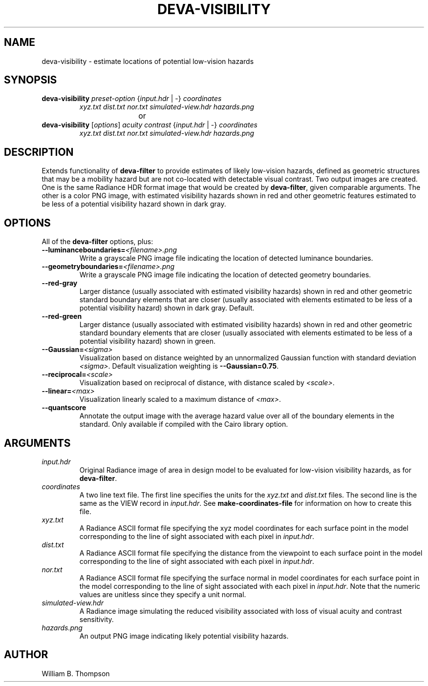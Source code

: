 .TH DEVA-VISIBILITY 1 "15 January 2018" "DEVA Project"
.SH NAME
deva-visibility \- estimate locations of potential low-vision hazards
.SH SYNOPSIS
\." \fBdeva-visibility\fR \fB\-\-mild|\-\-moderate|\-\-significant|\-\-severe\fR
.TP
\fBdeva-visibility\fR \fIpreset-option\fR {\fIinput.hdr\fR | \-} \fIcoordinates\fR
\fIxyz.txt\fR \fIdist.txt\fR \fInor.txt\fR
\fIsimulated-view.hdr\fR \fIhazards.png\fR
.PP
				or
.TP
\fBdeva-visibility\fR [\fIoptions\fR] \fIacuity contrast\fR {\fIinput.hdr\fR | \-} \fIcoordinates\fR
\fIxyz.txt\fR \fIdist.txt\fR \fInor.txt\fR
\fIsimulated-view.hdr\fR \fIhazards.png\fR
.SH DESCRIPTION
Extends functionality of \fBdeva-filter\fR to provide estimates of
likely low-vision hazards, defined as geometric structures that may be a
mobility hazard but are not co-located with detectable visual contrast.
Two output images are created.  One is the same Radiance HDR format
image that would be created by \fBdeva-filter\fR, given comparable
arguments.  The other is a color PNG image, with estimated visibility
hazards shown in red and other geometric features estimated to be less
of a potential visibility hazard shown in dark gray.
.PP
.SH OPTIONS
All of the \fBdeva-filter\fR options, plus:
.TP
\fB\-\-luminanceboundaries=\fI<filename>.png\fR
Write a grayscale PNG image file indicating the location of detected
luminance boundaries.
.TP
\fB\-\-geometryboundaries=\fI<filename>.png\fR
Write a grayscale PNG image file indicating the location of detected
geometry boundaries.
.TP
\fB\-\-red\-gray\fR
Larger distance (usually associated with estimated visibility hazards)
shown in red and other geometric standard boundary elements that are
closer (usually associated with elements estimated to be less of a
potential visibility hazard) shown in dark gray. Default.
.TP
\fB\-\-red\-green\fR
Larger distance (usually associated with estimated visibility hazards)
shown in red and other geometric standard boundary elements that are
closer (usually associated with elements estimated to be less of a
potential visibility hazard) shown in green.
.TP
\fB\-\-Gaussian=\fI<sigma>\fR
Visualization based on distance weighted by an unnormalized Gaussian
function with standard deviation \fI<sigma>\fR. Default visualization
weighting is \fB\-\-Gaussian=0.75\fR.
.TP
\fB\-\-reciprocal=\fI<scale>\fR
Visualization based on reciprocal of distance, with distance scaled by
\fI<scale>\fR.
.TP
\fB\-\-linear=\fI<max>\fR
Visualization linearly scaled to a maximum distance of \fI<max>\fR.
.TP
\fB\-\-quantscore
Annotate the output image with the average hazard value over all of the
boundary elements in the standard.  Only available if compiled with the
Cairo library option.
.SH ARGUMENTS
.TP
\fIinput.hdr\fR
Original Radiance image of area in design model to be evaluated for
low-vision visibility hazards, as for \fBdeva-filter\fR.
.TP
\fIcoordinates\fR
A two line text file.  The first line specifies the units for the
\fIxyz.txt\fR and \fIdist.txt\fR files. The second line is the same as
the VIEW record in \fIinput.hdr\fR.  See \fBmake-coordinates-file\fR for
information on how to create this file.
.TP
\fIxyz.txt\fR
A Radiance ASCII format file specifying the xyz model coordinates for
each surface point in the model corresponding to the line of sight
associated with each pixel in \fIinput.hdr\fR.
.TP
\fIdist.txt\fR
A Radiance ASCII format file specifying the distance from the viewpoint
to each surface point in the model corresponding to the line of sight
associated with each pixel in \fIinput.hdr\fR.
.TP
\fInor.txt\fR
A Radiance ASCII format file specifying the surface normal in model
coordinates for each surface point in the model corresponding to the
line of sight associated with each pixel in \fIinput.hdr\fR.  Note that
the numeric values are unitless since they specify a unit normal.
.TP
\fIsimulated-view.hdr\fR
A Radiance image simulating the reduced visibility associated with loss
of visual acuity and contrast sensitivity.
.TP
\fIhazards.png\fR
An output PNG image indicating likely potential visibility hazards.
.\" SH EXAMPLES
\." SH LIMITATIONS
\." PP
.SH AUTHOR
William B. Thompson
